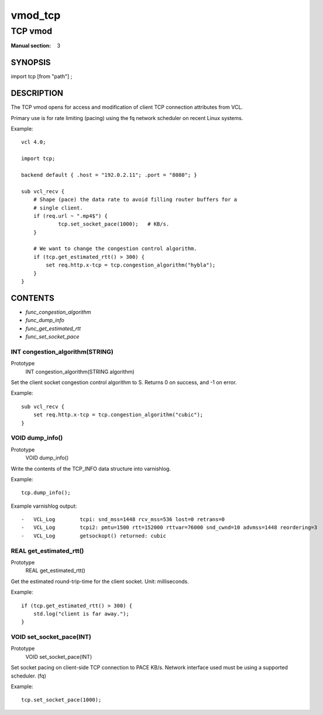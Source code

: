 ..
.. NB:  This file is machine generated, DO NOT EDIT!
..
.. Edit vmod.vcc and run make instead
..

.. role:: ref(emphasis)

.. _vmod_tcp(3):

========
vmod_tcp
========

--------
TCP vmod
--------

:Manual section: 3

SYNOPSIS
========

import tcp [from "path"] ;

DESCRIPTION
===========


The TCP vmod opens for access and modification of client TCP connection
attributes from VCL.

Primary use is for rate limiting (pacing) using the fq network scheduler on
recent Linux systems.

.. vcl-start

Example::

    vcl 4.0;

    import tcp;

    backend default { .host = "192.0.2.11"; .port = "8080"; }

    sub vcl_recv {
        # Shape (pace) the data rate to avoid filling router buffers for a
        # single client.
        if (req.url ~ ".mp4$") {
                tcp.set_socket_pace(1000);   # KB/s.
        }

        # We want to change the congestion control algorithm.
        if (tcp.get_estimated_rtt() > 300) {
            set req.http.x-tcp = tcp.congestion_algorithm("hybla");
        }
    }

.. vcl-end


CONTENTS
========

* :ref:`func_congestion_algorithm`
* :ref:`func_dump_info`
* :ref:`func_get_estimated_rtt`
* :ref:`func_set_socket_pace`

.. _func_congestion_algorithm:

INT congestion_algorithm(STRING)
--------------------------------

Prototype
	INT congestion_algorithm(STRING algorithm)

Set the client socket congestion control algorithm to S. Returns 0 on success, and -1 on error.

Example::

    sub vcl_recv {
        set req.http.x-tcp = tcp.congestion_algorithm("cubic");
    }


.. _func_dump_info:

VOID dump_info()
----------------

Prototype
	VOID dump_info()

Write the contents of the TCP_INFO data structure into varnishlog.

Example::

    tcp.dump_info();


Example varnishlog output::

        -   VCL_Log        tcpi: snd_mss=1448 rcv_mss=536 lost=0 retrans=0
        -   VCL_Log        tcpi2: pmtu=1500 rtt=152000 rttvar=76000 snd_cwnd=10 advmss=1448 reordering=3
        -   VCL_Log        getsockopt() returned: cubic




.. _func_get_estimated_rtt:

REAL get_estimated_rtt()
------------------------

Prototype
	REAL get_estimated_rtt()

Get the estimated round-trip-time for the client socket. Unit: milliseconds.

Example::

    if (tcp.get_estimated_rtt() > 300) {
        std.log("client is far away.");
    }


.. _func_set_socket_pace:

VOID set_socket_pace(INT)
-------------------------

Prototype
	VOID set_socket_pace(INT)

Set socket pacing on client-side TCP connection to PACE KB/s. Network interface
used must be using a supported scheduler. (fq)

Example::

    tcp.set_socket_pace(1000);

